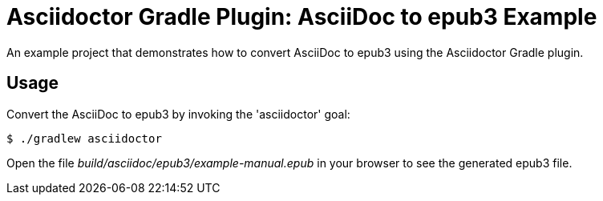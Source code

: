 = Asciidoctor Gradle Plugin: AsciiDoc to epub3 Example

An example project that demonstrates how to convert AsciiDoc to epub3 using the Asciidoctor Gradle plugin.

== Usage

Convert the AsciiDoc to epub3 by invoking the 'asciidoctor' goal:

 $ ./gradlew asciidoctor

Open the file _build/asciidoc/epub3/example-manual.epub_  in your browser to see the generated epub3 file.

